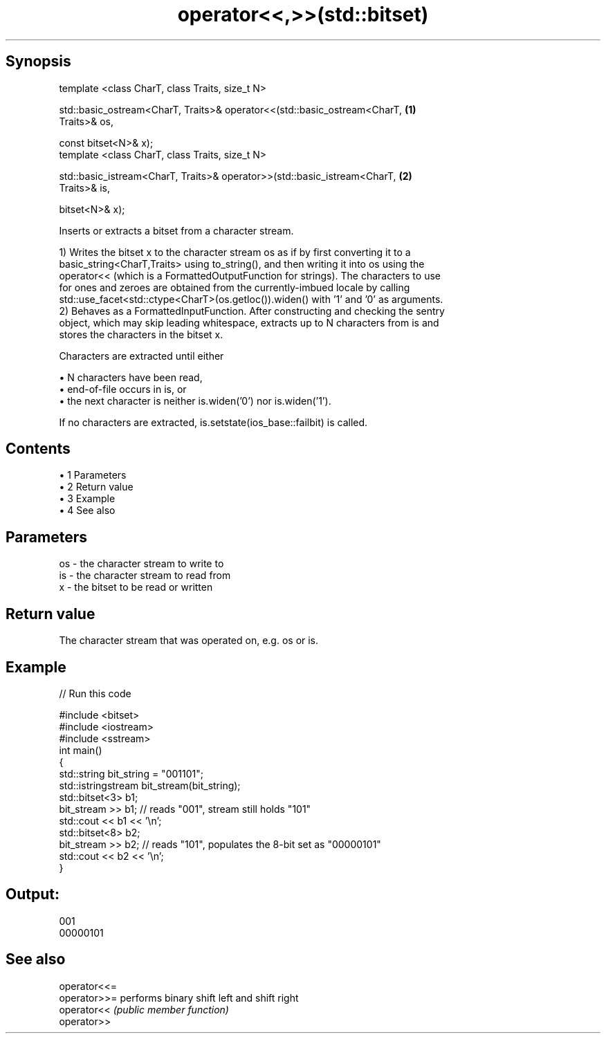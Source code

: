 .TH operator<<,>>(std::bitset) 3 "Apr 19 2014" "1.0.0" "C++ Standard Libary"
.SH Synopsis
   template <class CharT, class Traits, size_t N>

   std::basic_ostream<CharT, Traits>& operator<<(std::basic_ostream<CharT,         \fB(1)\fP
   Traits>& os,

                                                 const bitset<N>& x);
   template <class CharT, class Traits, size_t N>

   std::basic_istream<CharT, Traits>& operator>>(std::basic_istream<CharT,         \fB(2)\fP
   Traits>& is,

                                                 bitset<N>& x);

   Inserts or extracts a bitset from a character stream.

   1) Writes the bitset x to the character stream os as if by first converting it to a
   basic_string<CharT,Traits> using to_string(), and then writing it into os using the
   operator<< (which is a FormattedOutputFunction for strings). The characters to use
   for ones and zeroes are obtained from the currently-imbued locale by calling
   std::use_facet<std::ctype<CharT>(os.getloc()).widen() with '1' and '0' as arguments.
   2) Behaves as a FormattedInputFunction. After constructing and checking the sentry
   object, which may skip leading whitespace, extracts up to N characters from is and
   stores the characters in the bitset x.

   Characters are extracted until either

     • N characters have been read,
     • end-of-file occurs in is, or
     • the next character is neither is.widen('0') nor is.widen('1').

   If no characters are extracted, is.setstate(ios_base::failbit) is called.

.SH Contents

     • 1 Parameters
     • 2 Return value
     • 3 Example
     • 4 See also

.SH Parameters

   os - the character stream to write to
   is - the character stream to read from
   x  - the bitset to be read or written

.SH Return value

   The character stream that was operated on, e.g. os or is.

.SH Example

   
// Run this code

 #include <bitset>
 #include <iostream>
 #include <sstream>
  
 int main()
 {
     std::string bit_string = "001101";
     std::istringstream bit_stream(bit_string);
  
     std::bitset<3> b1;
     bit_stream >> b1; // reads "001", stream still holds "101"
     std::cout << b1 << '\\n';
  
     std::bitset<8> b2;
     bit_stream >> b2; // reads "101", populates the 8-bit set as "00000101"
     std::cout << b2 << '\\n';
 }

.SH Output:

 001
 00000101

.SH See also

   operator<<=
   operator>>= performs binary shift left and shift right
   operator<<  \fI(public member function)\fP
   operator>>
